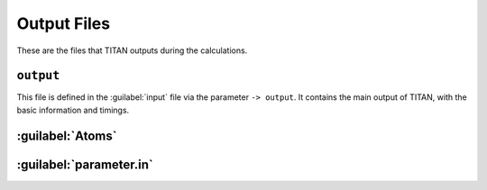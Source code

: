 .. index:: Output Files

************
Output Files
************

These are the files that TITAN outputs during the calculations.

``output``
==========

This file is defined in the :guilabel:`input` file via the parameter ``-> output``.
It contains the main output of TITAN, with the basic information and timings.


:guilabel:`Atoms`
=================


:guilabel:`parameter.in`
========================
